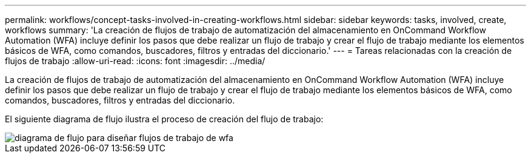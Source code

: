 ---
permalink: workflows/concept-tasks-involved-in-creating-workflows.html 
sidebar: sidebar 
keywords: tasks, involved, create, workflows 
summary: 'La creación de flujos de trabajo de automatización del almacenamiento en OnCommand Workflow Automation (WFA) incluye definir los pasos que debe realizar un flujo de trabajo y crear el flujo de trabajo mediante los elementos básicos de WFA, como comandos, buscadores, filtros y entradas del diccionario.' 
---
= Tareas relacionadas con la creación de flujos de trabajo
:allow-uri-read: 
:icons: font
:imagesdir: ../media/


[role="lead"]
La creación de flujos de trabajo de automatización del almacenamiento en OnCommand Workflow Automation (WFA) incluye definir los pasos que debe realizar un flujo de trabajo y crear el flujo de trabajo mediante los elementos básicos de WFA, como comandos, buscadores, filtros y entradas del diccionario.

El siguiente diagrama de flujo ilustra el proceso de creación del flujo de trabajo:

image::../media/designing_wfa_workflows_flowchart.gif[diagrama de flujo para diseñar flujos de trabajo de wfa]
